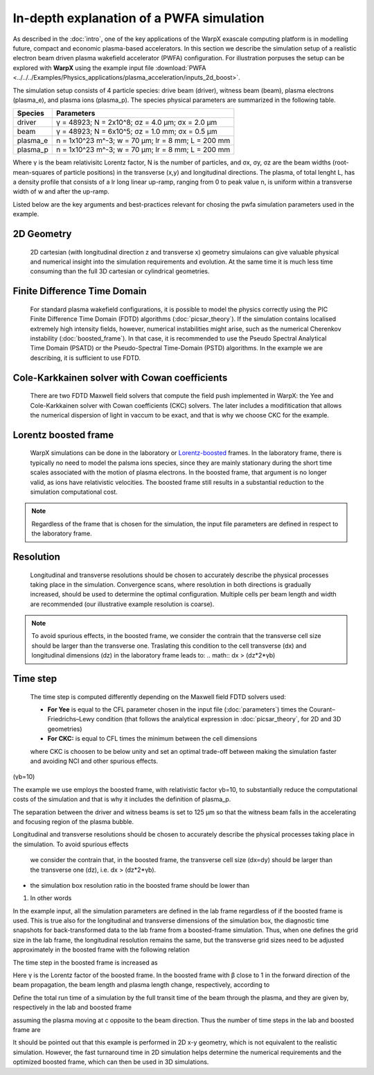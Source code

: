 In-depth explanation of a PWFA simulation
=========================================

As described in the :doc:`intro`, one of the key applications of the WarpX exascale computing platform is in modelling future, compact and economic plasma-based accelerators.
In this section we describe the simulation setup of a realistic electron beam driven plasma wakefield accelerator (PWFA) configuration.
For illustration porpuses the setup can be explored with **WarpX** using the example input file :download:`PWFA <../../../Examples/Physics_applications/plasma_acceleration/inputs_2d_boost>`.

The simulation setup consists of 4 particle species: drive beam (driver), witness beam (beam), plasma electrons (plasma_e), and plasma ions (plasma_p).
The species physical parameters are summarized in the following table.

======== ==================================================
Species  Parameters
======== ==================================================
driver   γ = 48923; N = 2x10^8; σz = 4.0 μm; σx = 2.0 μm
beam     γ = 48923; N = 6x10^5; σz = 1.0 mm; σx = 0.5 μm
plasma_e n = 1x10^23 m^-3; w = 70 μm; lr = 8 mm; L = 200 mm
plasma_p n = 1x10^23 m^-3; w = 70 μm; lr = 8 mm; L = 200 mm
======== ==================================================

Where γ is the beam relativisitc Lorentz factor, N is the number of particles, and σx, σy, σz are the beam widths (root-mean-squares of particle positions) in the transverse (x,y) and longitudinal directions.
The plasma, of total lenght L, has a density profile that consists of a lr long linear up-ramp, ranging from 0 to peak value n, is uniform within a transverse width of w and after the up-ramp.

Listed below are the key arguments and best-practices relevant for chosing the pwfa simulation parameters used in the example.


2D Geometry
-----------

    2D cartesian (with longitudinal direction z and transverse x) geometry simulaions can give valuable physical and numerical insight into the simulation requirements and evolution.
    At the same time it is much less time consuming than the full 3D cartesian or cylindrical geometries.


Finite Difference Time Domain
-----------------------------

    For standard plasma wakefield configurations, it is possible to model the physics correctly using the PIC Finite Difference Time Domain (FDTD) algorithms (:doc:`picsar_theory`).
    If the simulation contains localised extremely high intensity fields, however, numerical instabilities might arise, such as the numerical Cherenkov instability (:doc:`boosted_frame`).
    In that case, it is recommended to use the Pseudo Spectral Analytical Time Domain (PSATD) or the Pseudo-Spectral Time-Domain (PSTD) algorithms.
    In the example we are describing, it is sufficient to use FDTD.
    

Cole-Karkkainen solver with Cowan coefficients
----------------------------------------------

    There are two FDTD Maxwell field solvers that compute the field push implemented in WarpX: the Yee and Cole-Karkkainen solver with Cowan coefficients (CKC) solvers.
    The later includes a modifitication that allows the numerical dispersion of light in vaccum to be exact, and that is why we choose CKC for the example.
    

Lorentz boosted frame
---------------------

    WarpX simulations can be done in the laboratory or `Lorentz-boosted <https://warpx.readthedocs.io/en/latest/theory/boosted_frame.html>`_ frames.
    In the laboratory frame, there is typically no need to model the palsma ions species, since they are mainly stationary during the short time scales associated with the motion of plasma electrons.
    In the boosted frame, that argument is no longer valid, as ions have relativistic velocities.
    The boosted frame still results in a substantial reduction to the simulation computational cost.

.. note::
   Regardless of the frame that is chosen for the simulation, the input file parameters are defined in respect to the laboratory frame.


Resolution
----------

    Longitudinal and transverse resolutions should be chosen to accurately describe the physical processes taking place in the simulation.
    Convergence scans, where resolution in both directions is gradually increased, should be used to determine the optimal configuration.
    Multiple cells per beam length and width are recommended (our illustrative example resolution is coarse).

.. note::
    To avoid spurious effects, in the boosted frame, we consider the contrain that the transverse cell size should be larger than the transverse one.
    Traslating this condition to the cell transverse (dx) and longitudinal dimensions (dz) in the laboratory frame leads to:
    .. math:: dx > (dz*2*γb)


Time step
---------

    The time step is computed differently depending on the Maxwell field FDTD solvers used:
    
    * **For Yee** is equal to the CFL parameter chosen in the input file (:doc:`parameters`) times the Courant–Friedrichs–Lewy condition (that follows the analytical expression in :doc:`picsar_theory`, for 2D and 3D geometries)
    * **For CKC:** is equal to CFL times the minimum between the cell dimensions

    where CKC is choosen to be below unity and set an optimal trade-off between making the simulation faster and avoiding NCI and other spurious effects.



(γb=10)


The example we use employs the
boosted frame, with relativistic factor γb=10, to substantially reduce the
computational costs of the simulation and that is why it includes the definition
of plasma_p.

The separation between the driver and witness beams is set to 125 μm so that the
witness beam falls in the accelerating and focusing region of the plasma bubble.




Longitudinal and transverse resolutions should be chosen to accurately describe
the physical processes taking place in the simulation. To avoid spurious effects
 we consider the contrain that, in the boosted frame, the transverse cell size
 (dx=dy) should be larger than the transverse one (dz), i.e. dx > (dz*2*γb).

* the simulation box resolution ratio in the boosted frame should be lower than
1. In other words








In the example input, all the simulation parameters are defined in the lab frame
regardless of if the boosted frame is used. This is true also for the
longitudinal and transverse dimensions of the simulation box, the diagnostic
time snapshots for back-transformed data to the lab frame from a boosted-frame
simulation. Thus, when one defines the grid size in the lab frame, the
longitudinal resolution remains the same, but the transverse grid sizes need to
be adjusted approximately in the boosted frame with the following relation

The time step in the boosted frame is increased as

Here γ is the Lorentz factor of the boosted frame. In the boosted frame with β close to 1 in the forward direction of the beam propagation, the beam length and plasma length change, respectively, according to

Define the total run time of a simulation by the full transit time of the beam through the plasma, and they are given by, respectively in the lab and boosted frame



assuming the plasma moving at c opposite to the beam direction. Thus the number of time steps in the lab and boosted frame are

It should be pointed out that this example is performed in 2D x-y geometry, which is not equivalent to the realistic simulation. However, the fast turnaround time in 2D simulation helps determine the numerical requirements and the optimized boosted frame, which can then be used in 3D simulations.

